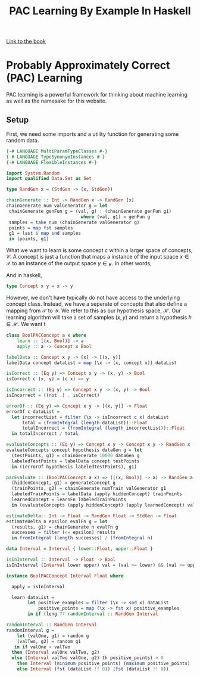 
#+TITLE: PAC Learning By Example In Haskell
#+OPTIONS: toc:nil author:nil timestamp:nil 

[[https://cs.nyu.edu/~mohri/mlbook/][Link to the book]]

* Probably Approximately Correct (PAC) Learning
PAC learning is a powerful framework for thinking about machine learning as well
as the namesake for this website. 

** Setup

First, we need some imports and a utility function for generating some random
data. 
#+BEGIN_SRC haskell
{-# LANGUAGE MultiParamTypeClasses #-}                                                                                                                                                      
{-# LANGUAGE TypeSynonymInstances #-}                                                                                                                                                       
{-# LANGUAGE FlexibleInstances #-}                                                                                                                                                          
                                                                                                                                                                                            
import System.Random                                                                                                                                                                        
import qualified Data.Set as Set                                                                                                                                                            
                                                                                                                                                                                            
type RandGen x = (StdGen -> (x, StdGen))                                                                                                                                                    
                                                                                                                                                                                            
chainGenerate :: Int -> RandGen x -> RandGen [x]                                                                                                                                            
chainGenerate num valGenerator g = let                                                                                                                                                      
 chainGenerate genFun g = (val, g) : (chainGenerate genFun g1)                                                                                                                              
                            where (val, g1) = genFun g                                                                                                                                      
 samples = take num (chainGenerate valGenerator g)                                                                                                                                          
 points = map fst samples                                                                                                                                                                   
 g1 = last $ map snd samples                                                                                                                                                                
 in (points, g1)                                                                                                                                                                            

#+END_SRC
What we want to learn is some concept $c$ within a larger space of concepts,
$\mathcal{C}$. A concept is just a function that maps a instance of the input
space $x \in \mathcal{X}$ to an instance of the output space $y \in
\mathcal{y}$. In other words, 

\begin{equation}
c: \mathcal{X} \rightarrow \mathcal{Y}
\end{equation}

And in haskell, 
#+BEGIN_SRC haskell
type Concept x y = x -> y
#+END_SRC

However, we don't have typically do not have access to the underlying concept
class. Instead, we have a seperate of concepts that also define a mapping from
$\mathcal{X}$ to $\mathcal{Y}$. We refer to this as our hypothesis space,
$\mathcal{H}$.
Our learning algorithm will take a set of samples $(x, y)$ and return a
hypothesis $h \in \mathcal{H}$. We want t

#+BEGIN_SRC haskell
class BoolPACConcept a x where                                                                                                                                                              
    learn :: [(x, Bool)] -> a                                                                                                                                                               
    apply :: a -> Concept x Bool  
#+END_SRC

#+BEGIN_SRC haskell
labelData :: Concept x y -> [x] -> [(x, y)]                                                                                                                                                 
labelData concept dataList = map (\x -> (x, concept x)) dataList                                                                                                                            

isCorrect :: (Eq y) => Concept x y -> (x, y) -> Bool                                                                                                                                        
isCorrect c (x, y) = (c x) == y                                                                                                                                                             

isIncorrect :: (Eq y) => Concept x y -> (x, y) -> Bool                                                                                                                                      
isIncorrect = ((not .) . isCorrect)                                                                                                                                                         
#+END_SRC

#+BEGIN_SRC haskell
errorOf :: (Eq y) => Concept x y -> [(x, y)] -> Float                                                                                                                                       
errorOf c dataList =                                                                                                                                                                        
  let incorrectList = filter (\x -> isIncorrect c x) dataList                                                                                                                               
      total = (fromIntegral (length dataList))::Float                                                                                                                                       
      totalIncorrect = (fromIntegral (length incorrectList))::Float                                                                                                                         
  in totalIncorrect / total 
#+END_SRC

#+BEGIN_SRC haskell
evaluateConcepts :: (Eq y) => Concept x y -> Concept x y -> RandGen x -> RandGen Float                                                                                                      
evaluateConcepts concept hypothesis dataGen g = let                                                                                                                                         
  (testPoints, g1) = chainGenerate 10000 dataGen g                                                                                                                                          
  labeledTestPoints = labelData concept testPoints                                                                                                                                          
  in ((errorOf hypothesis labeledTestPoints), g1)  
#+END_SRC

#+BEGIN_SRC haskell
pacEvaluate :: (BoolPACConcept a x) => ([(x, Bool)] -> a) -> RandGen a -> RandGen x -> Int -> RandGen Float                                                                                  48 pacEvaluate learnFn generateConcept valGenerator numTrain g = let                                                                                                                           
  (hiddenConcept, g1) = generateConcept g                                                                                                                                                   
  (trainPoints, g2) = chainGenerate numTrain valGenerator g1                                                                                                                                
  labeledTrainPoints = labelData (apply hiddenConcept) trainPoints                                                                                                                          
  learnedConcept = learnFn labeledTrainPoints                                                                                                                                               
  in (evaluateConcepts (apply hiddenConcept) (apply learnedConcept) valGenerator g2) 
#+END_SRC

#+BEGIN_SRC haskell
estimateDelta:: Int -> Float -> RandGen Float -> StdGen -> Float                                                                                                                            
estimateDelta n epsilon evalFn g = let                                                                                                                                                      
  (results, g1) = chainGenerate n evalFn g                                                                                                                                                  
  successes = filter (<= epsilon) results                                                                                                                                                   
  in fromIntegral (length successes) / (fromIntegral n)  
#+END_SRC

#+BEGIN_SRC haskell
data Interval = Interval { lower::Float, upper::Float }                                                                                                                                      62                                                                                                                                                                                             

isInInterval :: Interval -> Float -> Bool                                                                                                                                                   
isInInterval (Interval lower upper) val = (val >= lower) && (val <= upper) 
#+END_SRC

#+BEGIN_SRC haskell
instance BoolPACConcept Interval Float where                                                                                                                                                
                                                                                                                                                                                            
  apply = isInInterval                                                                                                                                                                      
                                                                                                                                                                                            
  learn dataList =                                                                                                                                                                          
        let positive_examples = filter (\x -> snd x) dataList                                                                                                                               
            positive_points = map (\x -> fst x) positive_examples                                                                                                                           
        in if (leng 77 randomInterval :: RandGen Interval                                                                                                                                                          
#+END_SRC

#+BEGIN_SRC haskell
  randomInterval :: RandGen Interval
  randomInterval g =                                                                                                                                                                          
      let (valOne, g1) = random g                                                                                                                                                             
	  (valTwo, g2) = random g1                                                                                                                                                            
     in if valOne < valTwo                                                                                                                                                                    
	then (Interval valOne valTwo, g2)                                                                                                                                                     
	else (Interval valTwo valOne, g2) th positive_points) > 0                                                                                                                                                  
	  then Interval (minimum positive_points) (maximum positive_points)                                                                                                               
	  else Interval (fst (dataList !! 0)) (fst (dataList !! 0)) 
#+END_SRC











